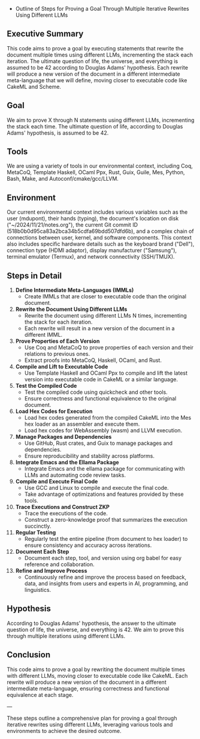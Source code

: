 + Outline of Steps for Proving a Goal Through Multiple Iterative Rewrites Using Different LLMs

** Executive Summary
This code aims to prove a goal by executing statements that rewrite the document multiple times
using different LLMs, incrementing the stack each iteration. The ultimate question of life, the
universe, and everything is assumed to be 42 according to Douglas Adams' hypothesis. Each rewrite
will produce a new version of the document in a different intermediate meta-language that we will
define, moving closer to executable code like CakeML and Scheme.

** Goal
We aim to prove X through N statements using different LLMs, incrementing the stack each time. The
ultimate question of life, according to Douglas Adams' hypothesis, is assumed to be 42.

** Tools
We are using a variety of tools in our environmental context, including Coq, MetaCoQ, Template
Haskell, OCaml Ppx, Rust, Guix, Guile, Mes, Python, Bash, Make, and Autoconf/cmake/gcc/LLVM.

** Environment
Our current environmental context includes various variables such as the user (mdupont), their hands
(typing), the document's location on disk ("~/2024/11/21/notes.org"), the current Git commit ID
(518b0b0d95ca83a2bca34b5cdfa69bdd507dfd6b), and a complex chain of connections between user, kernel,
and software components. This context also includes specific hardware details such as the keyboard
brand ("Dell"), connection type (HDMI adaptor), display manufacturer ("Samsung"), terminal emulator
(Termux), and network connectivity (SSH/TMUX).

** Steps in Detail

1. *Define Intermediate Meta-Languages (IMMLs)*
   - Create IMMLs that are closer to executable code than the original document.

2. *Rewrite the Document Using Different LLMs*
   - Rewrite the document using different LLMs N times, incrementing the stack for each iteration.
   - Each rewrite will result in a new version of the document in a different IMML.

3. *Prove Properties of Each Version*
   - Use Coq and MetaCoQ to prove properties of each version and their relations to previous ones.
   - Extract proofs into MetaCoQ, Haskell, OCaml, and Rust.

4. *Compile and Lift to Executable Code*
   - Use Template Haskell and OCaml Ppx to compile and lift the latest version into executable code
     in CakeML or a similar language.

5. *Test the Compiled Code*
   - Test the compiled code using quickcheck and other tools.
   - Ensure correctness and functional equivalence to the original document.

6. *Load Hex Codes for Execution*
   - Load hex codes generated from the compiled CakeML into the Mes hex loader as an assembler and
     execute them.
   - Load hex codes for WebAssembly (wasm) and LLVM execution.

7. *Manage Packages and Dependencies*
   - Use GitHub, Rust crates, and Guix to manage packages and dependencies.
   - Ensure reproducibility and stability across platforms.

8. *Integrate Emacs and the Ellama Package*
   - Integrate Emacs and the ellama package for communicating with LLMs and automating code review
     tasks.

9. *Compile and Execute Final Code*
   - Use GCC and Linux to compile and execute the final code.
   - Take advantage of optimizations and features provided by these tools.

10. *Trace Executions and Construct ZKP*
    - Trace the executions of the code.
    - Construct a zero-knowledge proof that summarizes the execution succinctly.

11. *Regular Testing*
    - Regularly test the entire pipeline (from document to hex loader) to ensure consistency and
      accuracy across iterations.

12. *Document Each Step*
    - Document each step, tool, and version using org babel for easy reference and collaboration.

13. *Refine and Improve Process*
    - Continuously refine and improve the process based on feedback, data, and insights from users
      and experts in AI, programming, and linguistics.

** Hypothesis
According to Douglas Adams' hypothesis, the answer to the ultimate question of life, the universe,
and everything is 42. We aim to prove this through multiple iterations using different LLMs.

** Conclusion
This code aims to prove a goal by rewriting the document multiple times with different LLMs, moving
closer to executable code like CakeML. Each rewrite will produce a new version of the document in a
different intermediate meta-language, ensuring correctness and functional equivalence at each stage.

---

These steps outline a comprehensive plan for proving a goal through iterative rewrites using
different LLMs, leveraging various tools and environments to achieve the desired outcome.
